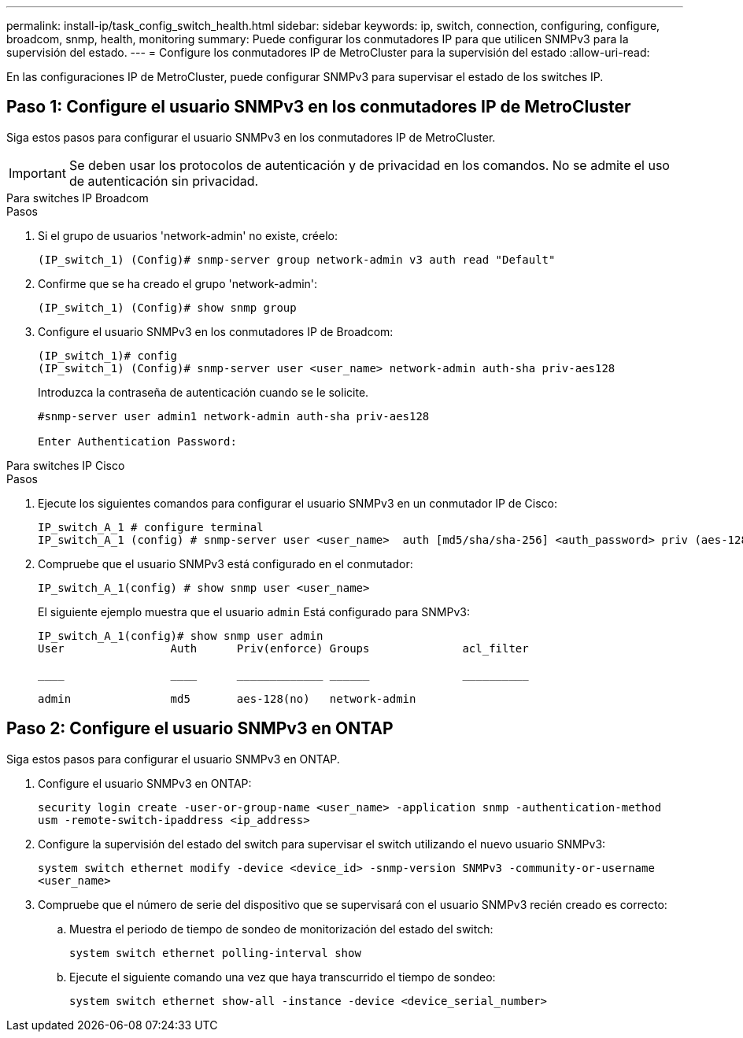 ---
permalink: install-ip/task_config_switch_health.html 
sidebar: sidebar 
keywords: ip, switch, connection, configuring, configure, broadcom, snmp, health, monitoring 
summary: Puede configurar los conmutadores IP para que utilicen SNMPv3 para la supervisión del estado. 
---
= Configure los conmutadores IP de MetroCluster para la supervisión del estado
:allow-uri-read: 


[role="lead"]
En las configuraciones IP de MetroCluster, puede configurar SNMPv3 para supervisar el estado de los switches IP.



== Paso 1: Configure el usuario SNMPv3 en los conmutadores IP de MetroCluster

Siga estos pasos para configurar el usuario SNMPv3 en los conmutadores IP de MetroCluster.


IMPORTANT: Se deben usar los protocolos de autenticación y de privacidad en los comandos. No se admite el uso de autenticación sin privacidad.

[role="tabbed-block"]
====
.Para switches IP Broadcom
--
.Pasos
. Si el grupo de usuarios 'network-admin' no existe, créelo:
+
`(IP_switch_1) (Config)# snmp-server group network-admin v3 auth read "Default"`

. Confirme que se ha creado el grupo 'network-admin':
+
`(IP_switch_1) (Config)# show snmp group`

. Configure el usuario SNMPv3 en los conmutadores IP de Broadcom:
+
[listing]
----
(IP_switch_1)# config
(IP_switch_1) (Config)# snmp-server user <user_name> network-admin auth-sha priv-aes128
----
+
Introduzca la contraseña de autenticación cuando se le solicite.

+
[listing]
----
#snmp-server user admin1 network-admin auth-sha priv-aes128

Enter Authentication Password:
----


--
.Para switches IP Cisco
--
.Pasos
. Ejecute los siguientes comandos para configurar el usuario SNMPv3 en un conmutador IP de Cisco:
+
[listing]
----
IP_switch_A_1 # configure terminal
IP_switch_A_1 (config) # snmp-server user <user_name>  auth [md5/sha/sha-256] <auth_password> priv (aes-128) <priv_password>
----
. Compruebe que el usuario SNMPv3 está configurado en el conmutador:
+
`IP_switch_A_1(config) # show snmp user <user_name>`

+
El siguiente ejemplo muestra que el usuario `admin` Está configurado para SNMPv3:

+
[listing]
----
IP_switch_A_1(config)# show snmp user admin
User                Auth      Priv(enforce) Groups              acl_filter

____                ____      _____________ ______              __________

admin               md5       aes-128(no)   network-admin
----


--
====


== Paso 2: Configure el usuario SNMPv3 en ONTAP

Siga estos pasos para configurar el usuario SNMPv3 en ONTAP.

. Configure el usuario SNMPv3 en ONTAP:
+
`security login create -user-or-group-name <user_name> -application snmp -authentication-method usm -remote-switch-ipaddress <ip_address>`

. Configure la supervisión del estado del switch para supervisar el switch utilizando el nuevo usuario SNMPv3:
+
`system switch ethernet modify -device <device_id> -snmp-version SNMPv3 -community-or-username <user_name>`

. Compruebe que el número de serie del dispositivo que se supervisará con el usuario SNMPv3 recién creado es correcto:
+
.. Muestra el periodo de tiempo de sondeo de monitorización del estado del switch:
+
`system switch ethernet polling-interval show`

.. Ejecute el siguiente comando una vez que haya transcurrido el tiempo de sondeo:
+
`system switch ethernet show-all -instance -device <device_serial_number>`




